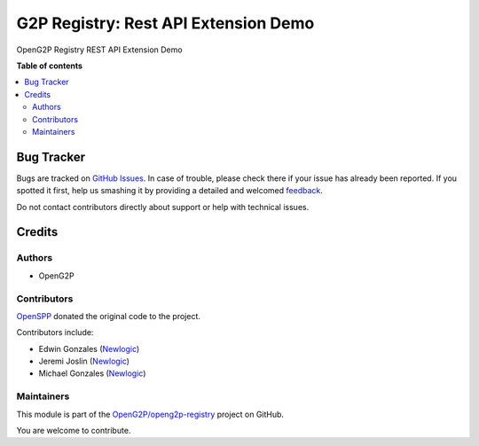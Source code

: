 =====================================
G2P Registry: Rest API Extension Demo
=====================================

.. !!!!!!!!!!!!!!!!!!!!!!!!!!!!!!!!!!!!!!!!!!!!!!!!!!!!
   !! This file is generated by oca-gen-addon-readme !!
   !! changes will be overwritten.                   !!
   !!!!!!!!!!!!!!!!!!!!!!!!!!!!!!!!!!!!!!!!!!!!!!!!!!!!

.. |badge1| image:: https://img.shields.io/badge/maturity-Production%2FStable-green.png
    :target: https://odoo-community.org/page/development-status
    :alt: Production/Stable
.. |badge2| image:: https://img.shields.io/badge/github-OpenG2P%2Fopeng2p--registry-lightgray.png?logo=github
    :target: https://github.com/OpenG2P/openg2p-registry/tree/15.0-1.1.0/g2p_registry_rest_api_extension_demo
    :alt: OpenG2P/openg2p-registry

|badge1| |badge2| 

OpenG2P Registry REST API Extension Demo

**Table of contents**

.. contents::
   :local:

Bug Tracker
===========

Bugs are tracked on `GitHub Issues <https://github.com/OpenG2P/openg2p-registry/issues>`_.
In case of trouble, please check there if your issue has already been reported.
If you spotted it first, help us smashing it by providing a detailed and welcomed
`feedback <https://github.com/OpenG2P/openg2p-registry/issues/new?body=module:%20g2p_registry_rest_api_extension_demo%0Aversion:%2015.0-1.1.0%0A%0A**Steps%20to%20reproduce**%0A-%20...%0A%0A**Current%20behavior**%0A%0A**Expected%20behavior**>`_.

Do not contact contributors directly about support or help with technical issues.

Credits
=======

Authors
~~~~~~~

* OpenG2P

Contributors
~~~~~~~~~~~~

`OpenSPP <https://openspp.org>`__ donated the original code to the project.

Contributors include:

* Edwin Gonzales (`Newlogic <https://newlogic.com>`__)
* Jeremi Joslin (`Newlogic <https://newlogic.com>`__)
* Michael Gonzales (`Newlogic <https://newlogic.com>`__)

Maintainers
~~~~~~~~~~~

This module is part of the `OpenG2P/openg2p-registry <https://github.com/OpenG2P/openg2p-registry/tree/15.0-1.1.0/g2p_registry_rest_api_extension_demo>`_ project on GitHub.

You are welcome to contribute.

